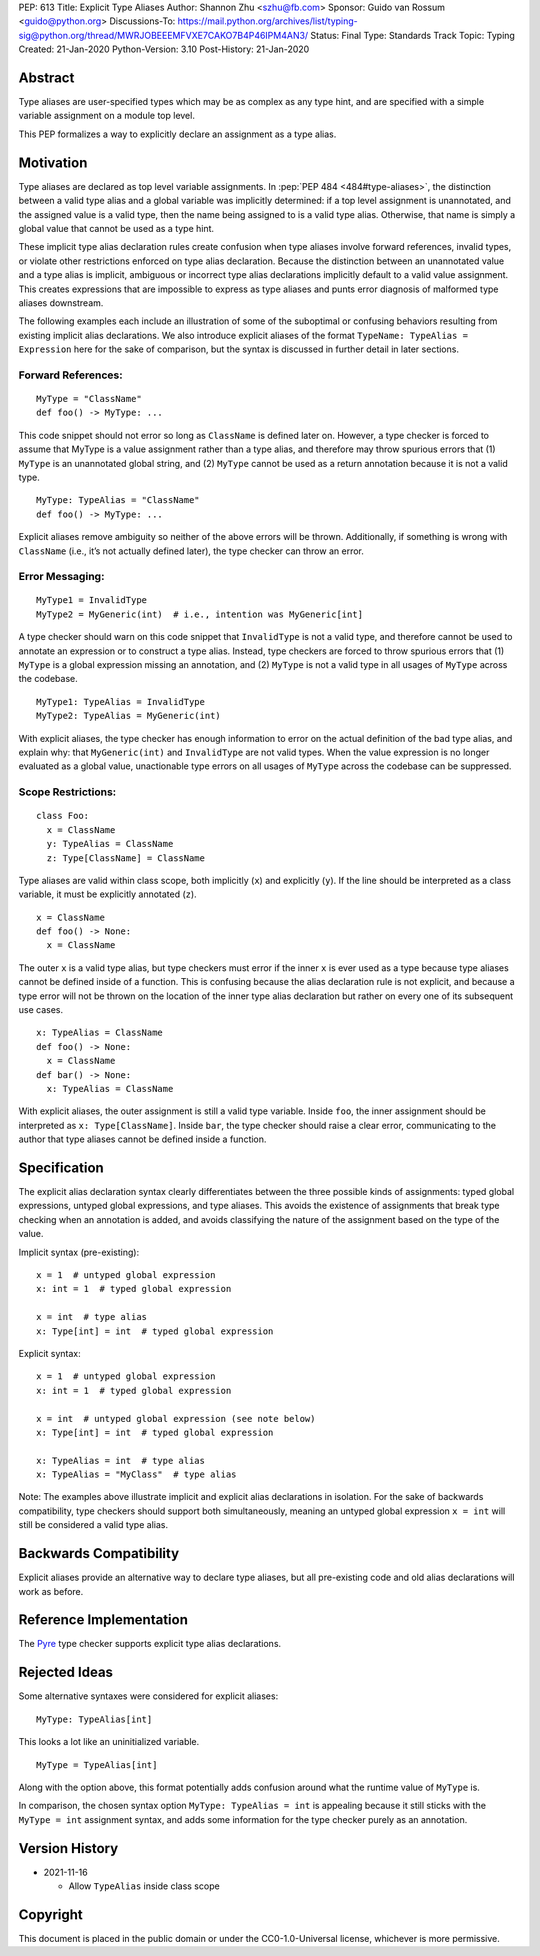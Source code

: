 PEP: 613
Title: Explicit Type Aliases
Author: Shannon Zhu <szhu@fb.com>
Sponsor: Guido van Rossum <guido@python.org>
Discussions-To: https://mail.python.org/archives/list/typing-sig@python.org/thread/MWRJOBEEEMFVXE7CAKO7B4P46IPM4AN3/
Status: Final
Type: Standards Track
Topic: Typing
Created: 21-Jan-2020
Python-Version: 3.10
Post-History: 21-Jan-2020

.. canonical-typing-spec::
   :related: :ref:`typing:type-aliases`

Abstract
========

Type aliases are user-specified types which may be as complex as any type hint,
and are specified with a simple variable assignment on a module top level.

This PEP formalizes a way to explicitly declare an assignment as a type alias.

Motivation
==========

Type aliases are declared as top level variable assignments.
In :pep:`PEP 484 <484#type-aliases>`,
the distinction between a valid type alias and a global variable was implicitly
determined: if a top level assignment is unannotated, and the assigned value is
a valid type, then the name being assigned to is a valid type alias. Otherwise,
that name is simply a global value that cannot be used as a type hint.

These implicit type alias declaration rules create confusion when type aliases
involve forward references, invalid types, or violate other restrictions
enforced on type alias declaration. Because the distinction between an
unannotated value and a type alias is implicit, ambiguous or incorrect type
alias declarations implicitly default to a valid value assignment. This creates
expressions that are impossible to express as type aliases and punts error
diagnosis of malformed type aliases downstream.

The following examples each include an illustration of some of the suboptimal
or confusing behaviors resulting from existing implicit alias declarations.
We also introduce explicit aliases of the format ``TypeName: TypeAlias = Expression``
here for the sake of comparison, but the syntax is discussed in further detail
in later sections.

Forward References:
*******************

::

  MyType = "ClassName"
  def foo() -> MyType: ...

This code snippet should not error so long as ``ClassName`` is defined
later on. However, a type checker is forced to assume that MyType is a value
assignment rather than a type alias, and therefore may throw spurious errors
that (1) ``MyType`` is an unannotated global string, and (2) ``MyType``
cannot be used as a return annotation because it is not a valid type.

::

  MyType: TypeAlias = "ClassName"
  def foo() -> MyType: ...

Explicit aliases remove ambiguity so neither of the above errors will be
thrown. Additionally, if something is wrong with ``ClassName``
(i.e., it’s not actually defined later), the type checker can throw an error.


Error Messaging:
****************

::

  MyType1 = InvalidType
  MyType2 = MyGeneric(int)  # i.e., intention was MyGeneric[int]

A type checker should warn on this code snippet that ``InvalidType`` is not
a valid type, and therefore cannot be used to annotate an expression or to
construct a type alias. Instead, type checkers are forced to throw spurious
errors that (1) ``MyType`` is a global expression missing an annotation,
and (2) ``MyType`` is not a valid type in all usages of ``MyType``
across the codebase.

::

  MyType1: TypeAlias = InvalidType
  MyType2: TypeAlias = MyGeneric(int)

With explicit aliases, the type checker has enough information to error on the
actual definition of the bad type alias, and explain why: that ``MyGeneric(int)``
and ``InvalidType`` are not valid types. When the value expression is no longer
evaluated as a global value, unactionable type errors on all usages of ``MyType``
across the codebase can be suppressed.

Scope Restrictions:
*******************

::

  class Foo:
    x = ClassName
    y: TypeAlias = ClassName
    z: Type[ClassName] = ClassName

Type aliases are valid within class scope, both implicitly (``x``) and
explicitly (``y``). If the line should be interpreted as a class
variable, it must be explicitly annotated (``z``).

::

  x = ClassName
  def foo() -> None:
    x = ClassName

The outer ``x`` is a valid type alias, but type checkers must error if the
inner ``x`` is ever used as a type because type aliases cannot be defined
inside of a function.
This is confusing because the alias declaration rule is not explicit, and because
a type error will not be thrown on the location of the inner type alias declaration
but rather on every one of its subsequent use cases.

::

  x: TypeAlias = ClassName
  def foo() -> None:
    x = ClassName
  def bar() -> None:
    x: TypeAlias = ClassName

With explicit aliases, the outer assignment is still a valid type variable.
Inside ``foo``, the inner assignment should be interpreted as ``x: Type[ClassName]``.
Inside ``bar``, the type checker should raise a clear error, communicating
to the author that type aliases cannot be defined inside a function.


Specification
=============

The explicit alias declaration syntax clearly differentiates between the three
possible kinds of assignments: typed global expressions, untyped global
expressions, and type aliases. This avoids the existence of assignments that
break type checking when an annotation is added, and avoids classifying the
nature of the assignment based on the type of the value.

Implicit syntax (pre-existing):

::

  x = 1  # untyped global expression
  x: int = 1  # typed global expression

  x = int  # type alias
  x: Type[int] = int  # typed global expression


Explicit syntax:

::

  x = 1  # untyped global expression
  x: int = 1  # typed global expression

  x = int  # untyped global expression (see note below)
  x: Type[int] = int  # typed global expression

  x: TypeAlias = int  # type alias
  x: TypeAlias = "MyClass"  # type alias


Note: The examples above illustrate implicit and explicit alias declarations in
isolation. For the sake of backwards compatibility, type checkers should support
both simultaneously, meaning an untyped global expression ``x = int`` will
still be considered a valid type alias.


Backwards Compatibility
=======================

Explicit aliases provide an alternative way to declare type aliases, but all
pre-existing code and old alias declarations will work as before.


Reference Implementation
========================

The `Pyre <https://pyre-check.org/>`_ type checker supports explicit type
alias declarations.


Rejected Ideas
==============

Some alternative syntaxes were considered for explicit aliases:

::

  MyType: TypeAlias[int]

This looks a lot like an uninitialized variable.

::

  MyType = TypeAlias[int]

Along with the option above, this format potentially adds confusion around
what the runtime value of ``MyType`` is.


In comparison, the chosen syntax option ``MyType: TypeAlias = int`` is
appealing because it still sticks with the ``MyType = int`` assignment
syntax, and adds some information for the type checker purely as an annotation.


Version History
===============

* 2021-11-16

  * Allow ``TypeAlias`` inside class scope


Copyright
=========

This document is placed in the public domain or under the
CC0-1.0-Universal license, whichever is more permissive.
